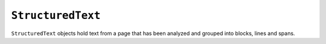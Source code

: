 .. Copyright (C) 2001-2023 Artifex Software, Inc.
.. All Rights Reserved.


.. default-domain:: js

.. _mutool_object_structured_text:




.. _mutool_run_js_api_structured_text:


``StructuredText``
----------------------------

``StructuredText`` objects hold text from a page that has been analyzed and grouped into blocks, lines and spans.

.. method:: search(needle)

    Search the text for all instances of ``needle``, and return an array with :ref:`rectangles<mutool_run_js_api_rectangle>` of all matches found.

    :arg needle: ``String``.
    :return: ``[]``.

.. method:: highlight(p, q)

    Return an array with :ref:`rectangles<mutool_run_js_api_rectangle>` needed to highlight a selection defined by the start and end points.

    :arg p: Start point in format ``{x:y}``.
    :arg q: End point in format ``{x:y}``.

.. method:: copy(p, q)

    Return the text from the selection defined by the start and end points.

    :arg p: Start point in format ``{x:y}``.
    :arg q: End point in format ``{x:y}``.





